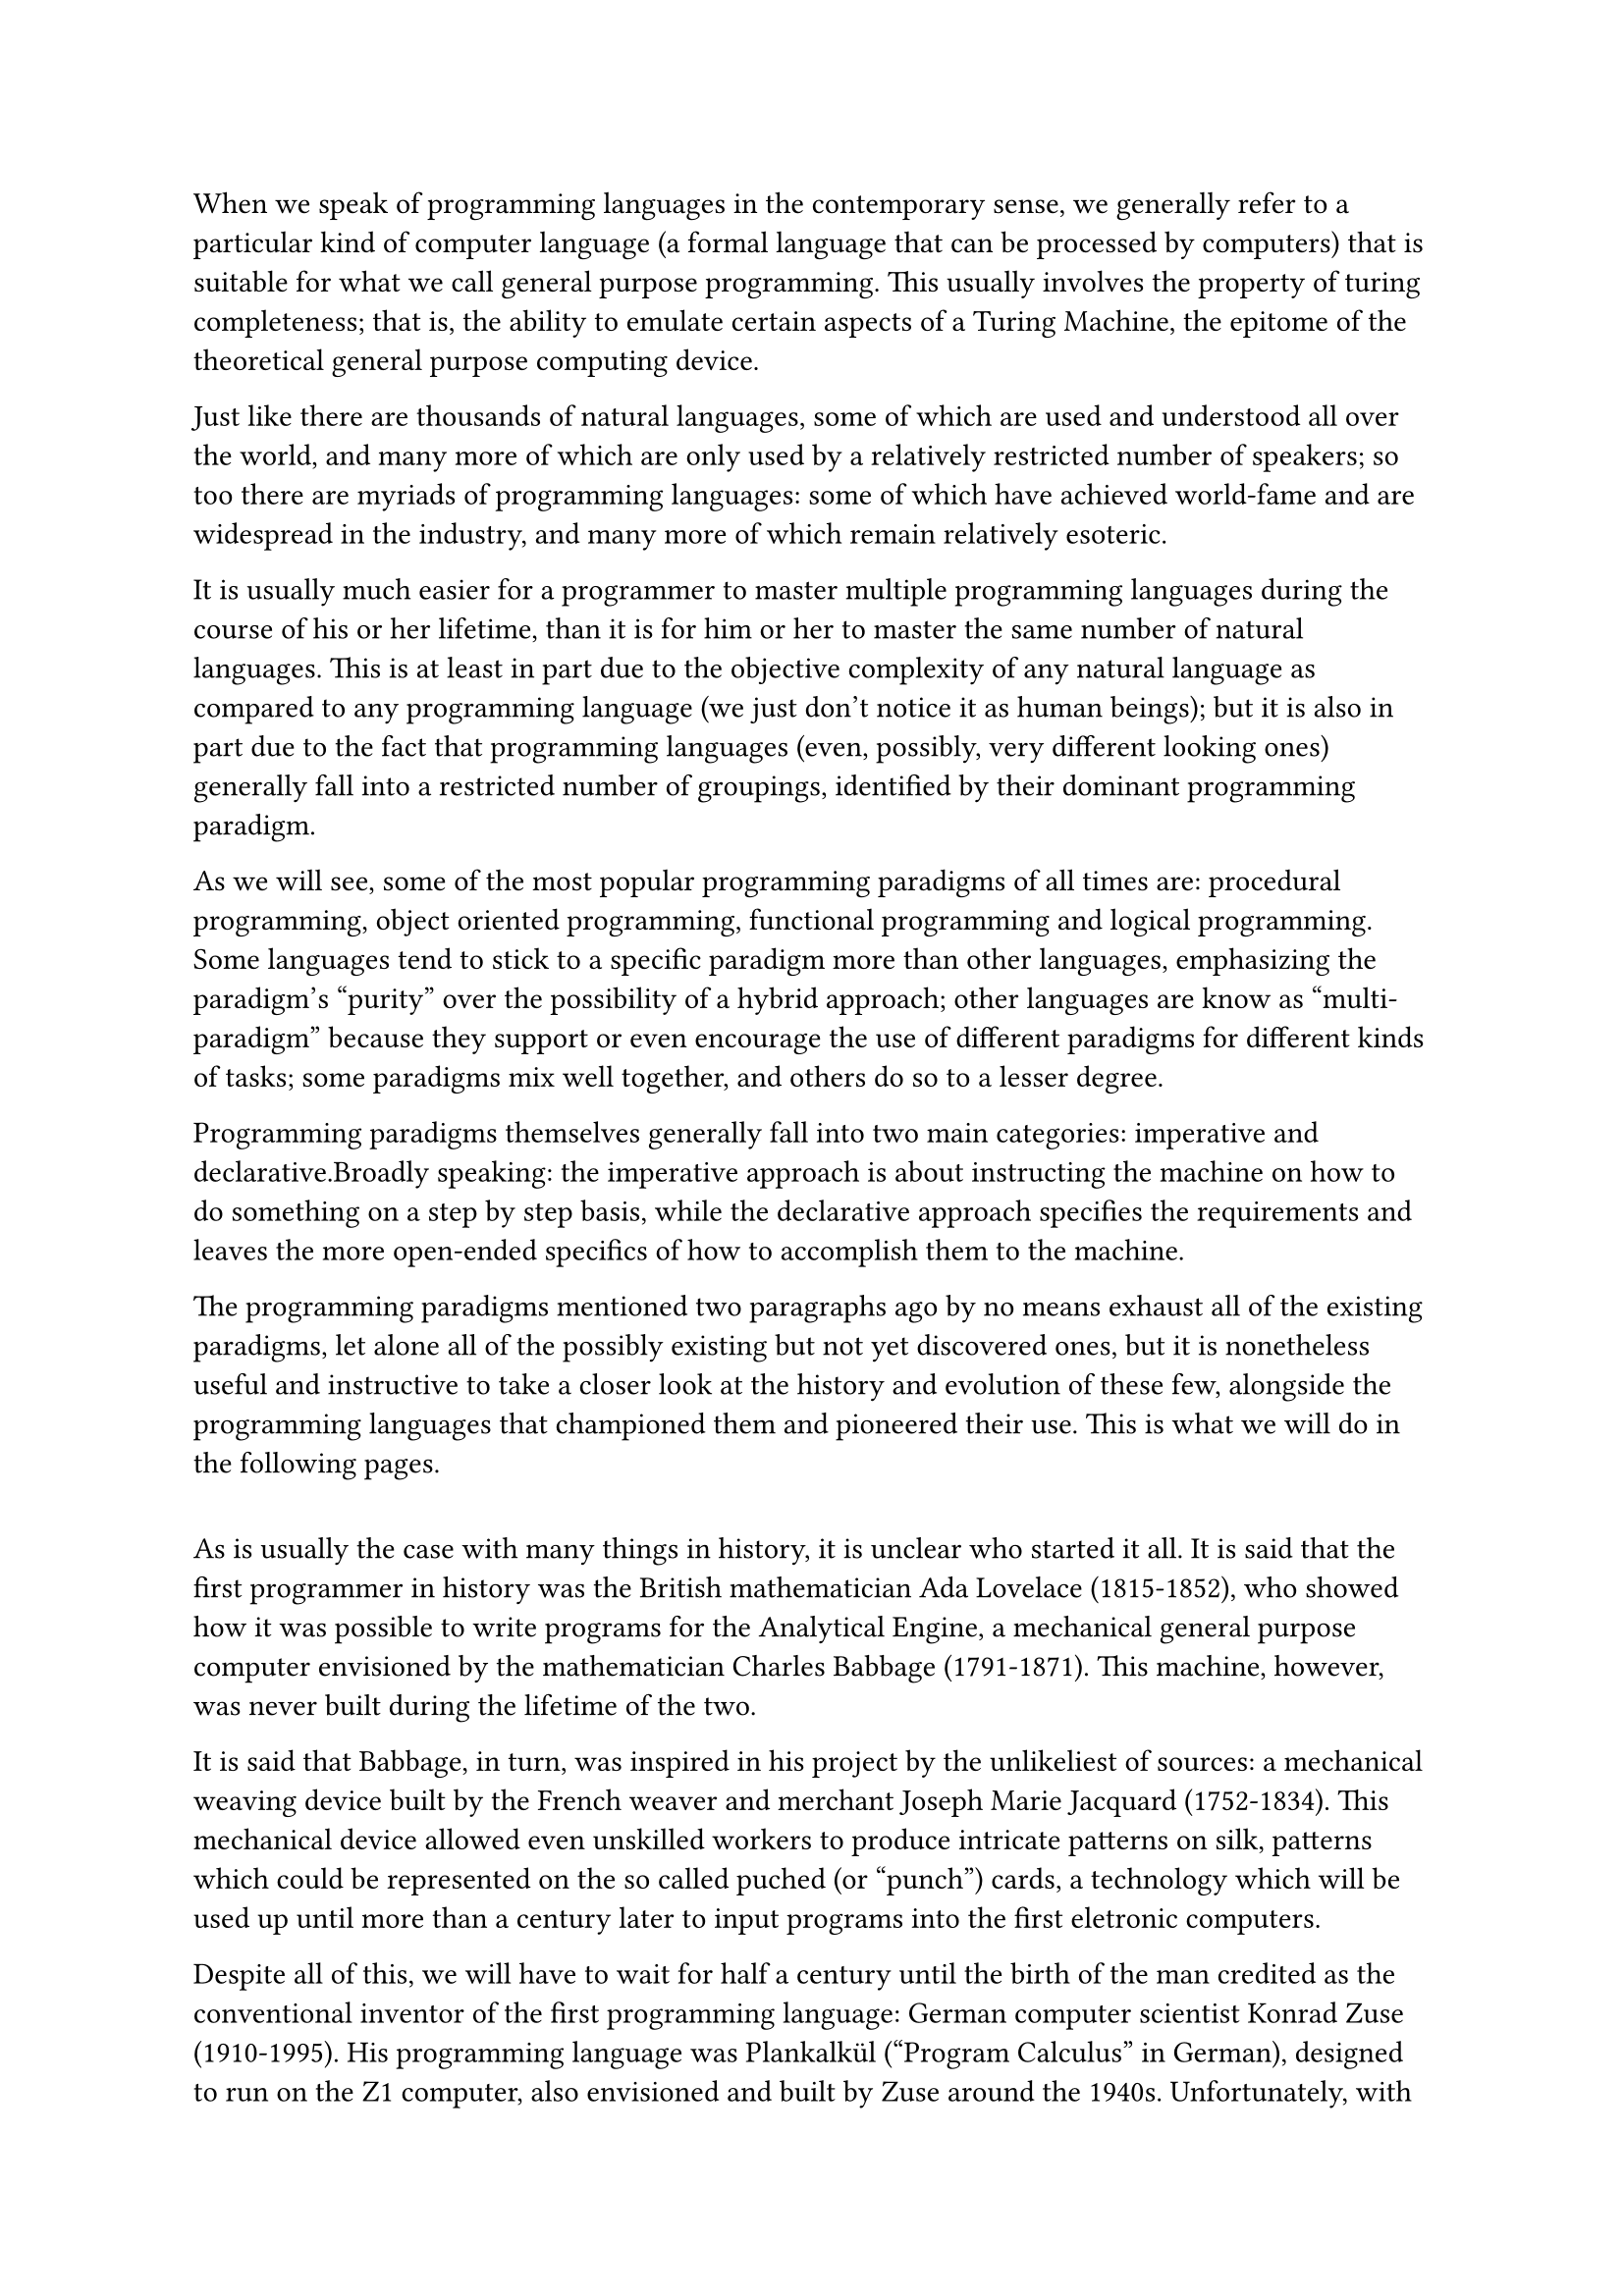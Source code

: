 When we speak of programming languages in the contemporary sense, we generally refer to a particular kind of computer language (a formal language that can be processed by computers) that is suitable for what we call general purpose programming. This usually involves the property of turing completeness; that is, the ability to emulate certain aspects of a Turing Machine, the epitome of the theoretical general purpose computing device.

Just like there are thousands of natural languages, some of which are used and understood all over the world, and many more of which are only used by a relatively restricted number of speakers; so too there are myriads of programming languages: some of which have achieved world-fame and are widespread in the industry, and many more of which remain relatively esoteric.

It is usually much easier for a programmer to master multiple programming languages during the course of his or her lifetime, than it is for him or her to master the same number of natural languages. This is at least in part due to the objective complexity of any natural language as compared to any programming language (we just don't notice it as human beings); but it is also in part due to the fact that programming languages (even, possibly, very different looking ones) generally fall into a restricted number of groupings, identified by their dominant programming paradigm.

As we will see, some of the most popular programming paradigms of all times are: procedural programming, object oriented programming, functional programming and logical programming. Some languages tend to stick to a specific paradigm more than other languages, emphasizing the paradigm's "purity" over the possibility of a hybrid approach; other languages are know as "multi-paradigm" because they support or even encourage the use of different paradigms for different kinds of tasks; some paradigms mix well together, and others do so to a lesser degree.

Programming paradigms themselves generally fall into two main categories: imperative and declarative.Broadly speaking: the imperative approach is about instructing the machine on how to do something on a step by step basis, while the declarative approach specifies the requirements and leaves the more open-ended specifics of how to accomplish them to the machine.

The programming paradigms mentioned two paragraphs ago by no means exhaust all of the existing paradigms, let alone all of the possibly existing but not yet discovered ones, but it is nonetheless useful and instructive to take a closer look at the history and evolution of these few, alongside the programming languages that championed them and pioneered their use. This is what we will do in the following pages.

== 

As is usually the case with many things in history, it is unclear who started it all. It is said that the first programmer in history was the British mathematician Ada Lovelace (1815-1852), who showed how it was possible to write programs for the Analytical Engine, a mechanical general purpose computer envisioned by the mathematician Charles Babbage (1791-1871). This machine, however, was never built during the lifetime of the two.

It is said that Babbage, in turn, was inspired in his project by the unlikeliest of sources: a mechanical weaving device built by the French weaver and merchant Joseph Marie Jacquard (1752-1834). This mechanical device allowed even unskilled workers to produce intricate patterns on silk, patterns which could be represented on the so called puched (or "punch") cards, a technology which will be used up until more than a century later to input programs into the first eletronic computers.

// https://sciencehistory.org/stories/magazine/the-french-connection/
// https://www.computerhistory.org/storageengine/punched-cards-control-jacquard-loom/
// (K. R. Chowdhary, Professor)

// https://www.britannica.com/biography/Ada-Lovelace
// Ada: “weaves algebraic patterns, just as the Jacquard-loom weaves flowers and leaves.”

Despite all of this, we will have to wait for half a century until the birth of the man credited as the conventional inventor of the first programming language: German computer scientist Konrad Zuse (1910-1995). His programming language was Plankalkül ("Program Calculus" in German), designed to run on the Z1 computer, also envisioned and built by Zuse around the 1940s. Unfortunately, with World War II raging on, and Zuse trapped in Germany and isolated from the rest of the computer engineering community, his work remained for a long time largely unknown to the general audience.

With the birth of the digital computer in the mid 1940s, the first programming languages that were developed were machine languages. A machine language is a purely numerical representation of an instruction supported by the machine's architecture, that can thus be directly executed by the machine; these instructions are, usually, very simple compared to an instruction in a modern high level language. While it is theoretically possible to design a computer atchitecture that executes a high level language out of the box, in practice this is never done, not even today, for practical and performance related reasons.

There are two problems, from the human user's perspective, with machine languages: they are purely numerical, and require one to memorize the numerical opcode (operation code) corresponding to a kind of instruction; and they also require the human programmer to manually specify the addresses of the memory cells that contain the data or instructions to be used; this means that the programmer will also have to manually change all of the other addresses if he/she decides that an extra instruction has to be inserted in the middle of existing ones.

This is why assembly languages were invented, shortly after that. An assembly language is a, usually, thin abstraction over the underlying machine code, the latter still being the only language which the bare metal can run out of the box. But assembly languages are much easier to use than machine code, because they provide alphabetical aliases for the numerical opcodes, and because they manage memory addresses automatically, relieving the programmer from the burden of having to keep track of them manually.

Though it may sound strange to us nowadays, in the early days some of the assembly languages were interpreted rather than compiled. Compilation versus Interpretation are the two main approaches that can be used to implement any programming language, rather than being a real intrinsic feature of the language in question. A compiled language is first translated to machine code, and the machine code (rather than the compiled language's code) is then run on the target computer. On the other hand, an interpreted language requires at least another program to be actively running on the target computer, an interpreter; the latter dynamically translates code in the interpreted language into actions by performing them on the machine.

Needless to say, pure interpretation is slower than compilation due to the extra overhead of the interpreter, but back in the early 1950s this wasn't considered a problem, because the power-hungry floating point operations had to be interpreted anyway (they weren't part of any machnine's native architecture yet).

Back in the day, computers were mostly used to perform scientific computations, and floating point operations, which just means operations on decimal numbers up to a certain level of precision, where consequently one of the most important kinds of operations for most programs written at the time; and we still sometimes measure computing power in FLOPS (Floating Point Operations per Second) nowadays.

Things changed when the IBM 704 computer was introduced; the 704 was the first computer to incorporate native floating point operations. When the 704 was introduced in the mid 1950s, people suddenly realized that interpretation was slow, and the software team at IBM released what came to hold the symbolic title of "first high level programming language": Fortran, "The IBM Mathematical FORmula TRANslating System". 

Fortran survives to this day in some scientific computation communities, with heavy modifications from the language that came out in 1956; the original version of Fortran developed by John Backus and his team at IBM supported basic arithmetics, limited length variable names, subroutines, the do-loop and a construct known as the arithmetic if, which branched to different parts of the program based on the value of an arithmetical expression.

Fortran lacked many of the language facilities we take for granted today. There was no incremental compilation: all of the parts of a program had to be recompiled from scratch all the time, and, given the occasional unreliability and slowness of the 704 /* was it compiled on the same machine it ran on?? */, this meant restricted program sizes. It also didn't have any dynamic memory allocation capabilities, which weren't essential for batch scientific computations anyway.

Overall, Fortran is an example among many of a language born with a specific purpose (doing math efficiently on the IBM 704) that later evolved, incorporating new constructs, and was ported over to numerous platforms. It is also a prime example of an imperative language.

Lisp (List Processor) was born with very different goals in mind. It was designed by the American computer scientist and Artificial Intelligence researcher John McCarthy (1927-2011) in 1958. Incidentally, it is he who coined the term "Artificial Intelligence" (AI) back in those years. His goals back then were to design a language that made it easy to perform symbolic (therefore non-numeric) computations on lists. A list data structure in computer science is a sequence of elements which is not contiguous in memory; each element stores a value and a pointer to the location of the successor. 

McCarthy's real aim was to arrive at an implementation for "Advice Taker", a program he first described in his seminal paper from 1959: "Programs with Common Sense". The hypothetical program would be fed with data in the form of predicate calculus Well-formed formulas (WFFs) or "sentences", and it would be given a concrete goal to accomplish; it then would've had to reason from the premises it had available to arrive at a solution to the problem, drawing immediate conclusions from the premises and taking action in case the conclusions were found to be imperative sentences. 

The dummy problem McCarthy provides us with, in his paper, is about deducing the appropriate steps to get him (McCarthy) to the airport to catch a flight, given such premises as the fact that he (McCarthy) is currently at home, that he has a car, that the airport is in such and such a location, that the car can get him to distant places, etc... This might seem like a trivial problem (or perhaps non-problem) to any "non-feeble-minded human" to use McCarthy's own expression; but the difficulty associated to reliably automating this kind of "trivial" reasoning is what came to be known as: the problem of Common Sense in AI.

In the process of developing a language to implement this program, McCarthy ended up with a very elegant set of language primitives. Lisp has pioneered an incredible number of innovations programmers still appreciate today; it came first at introducing recursion, conditional expressions (logical if), and dynamic (during run-time) allocation and deallocation of memory (with garbage collection).

Recursion is a universal concept found in many places including natural language, mathematics and computer science. In the latter two fields, the term "recursive function" basically refers to a function whose definition contains a reference to itself (the same function being defined). Recursion breaks a problem down into manageable subproblems, and, like iteration, it allows to repeat computations without duplication of code.

Unlike iteration, recursion doesn't require any reassignment of "counter" variables. 


----------
= Temporary Notes

evolution of programming languages, arisal and transfer of new features, death of obsolete ones


LISP born out of desire to process symbolic data in lists (most prior computations were numerical). Introduced recursion and contional expressions (logical if), dynamic alloc and garbage collection. Advice Taker This application became the impetus for the development of the list-processing language LISP

LISP's syntax is extremely simple.
LISP is a functional language, discuss FP, discuss declarative vs imperative.
issue of naturalness vs ease of efficient implementation.

original lisp had dynamic scope (roots of lisp, Paul Graham)

static (lexical) vs dynamic scoping. In static scoping (Java, C, C++) it depends on program text (nearest def wins), independent of runtime call stack. In dynamic scoping ... Mixed scoping in some languages like JS.

ML then (Miranda and Haskell purely functional)... Haskell also has lazy eval

ALGOL (late 50s, early 60s) effort to design machine independent scientific computation lang. generalized fortran

John Backus, a programming language designer at IBM, proposed a metalanguage of "metalinguistic formulas" to describe the syntax of the new programming language IAL, known today as ALGOL 58 (1959). His notation was first used in the ALGOL 60 report.

BNF is a notation for Chomsky's context-free grammars. Backus was familiar with Chomsky's work

ALGOL also introduced block structure, pass by value and "pass by name"
https://www2.cs.sfu.ca/~cameron/Teaching/383/PassByName.html

symbolic/textual substitution

Implications of the pass-by-name mechanism:
- The argument expression is re-evaluated each time the formal parameter is accessed.
- The procedure can change the values of variables used in the argument expression and hence change the expression's value. 

ALGOL allowed recursion (probably first imperative lang to do so)

ALGOL 60 lacked native input and output statements in the language, was another major
reason for its lack of acceptance (no hello world!)

COBOL
Grace Hopper: “mathematical programs should be written in mathematical
notation, data processing programs should be written in English statements”.
during the proposal process English, French and German keywords, UNIVAC, Remington-Rand (company) UNIVAC... but not "naturalistic", has been very widespread but not very "respected"

Many critical systems that still use COBOL exist nowadays
https://www.linkedin.com/pulse/importance-cobol-2023-bryan-varie/


BASIC

BASIC (Beginner's All-purpose Symbolic Instruction Code) was originally

1963 to
design a new language especially for liberal arts students.

The most important aspect of the original BASIC was that it was the first
widely used language that was used through terminals connected to a remote
computer. Terminals had just begun to be available at that time. Before then,
most programs were entered into computers through either punched cards or
paper tape.

The resurgence of BASIC in the 1990s was driven by the appearance of
Visual BASIC (VB). VB became widely used in large part because it provided
a simple way of building graphical user interfaces (GUIs), hence the name
Visual BASIC.

PL/I

Perhaps the best single-sentence description of PL/I is that it included what
were then considered the best parts of ALGOL 60 (recursion and block struc-
ture), Fortran IV (separate compilation with communication through global
data), and COBOL 60 (data structures, input/output, and report-generating
facilities), along with an extensive collection of new constructs, all somehow
cobbled together.

“I absolutely fail to see how we can keep our growing
programs firmly within our intellectual grip when by its sheer baroqueness
the programming language—our basic tool, mind you!—already escapes our
intellectual control.” Dijkstra

APL
A Programming Language
originally designed in the '60s by Kenneth E. Iverson at IBM, not to be implemented.

Huge number of operators, unreadable

SIMULA 67

- extension of ALGOL 60
- support for data abstractions
- first OOP lang
- using computers for simulation
- coroutines: subprograms that are allowed to restart at the position where they previously stopped
- class construct, OOP, data abstractions

https://www.quora.com/What-are-the-main-differences-between-Simula-and-Smalltalk

ALGOL 68

orthogonality

user defined data types

ALGOL 68 extended the elegant simplicity of
ALGOL 60, whereas PL/I simply threw together the features of several lan-
guages to attain its goals.

Pascal, C

LOGIC PROGRAMMING & PROLOG

- declarative paradigm
- programming based on predicate logic
- data specification AND inference method

https://www.sciencedirect.com/topics/computer-science/resolution-principle

During the early 1970s,
The first Prolog interpreter was developed at Marseille in 1972
University of Aix-Marseille
Department of Artificial Intelligence at the University of Edin-
burgh


intelligent database, facts and rules

two major reasons why logic programming has
not become more widely used. First, as with some other nonimperative
approaches, programs written in logic languages thus far have proven to
be highly inefficient relative to equivalent imperative programs. Second, it
has been determined that it is an effective approach for only a few relatively
small areas of application: certain kinds of database management systems and
some areas of AI.

Prolog++

https://wiki.c2.com/?DesignByCommittee: Ada, COBOL, Haskell


Smalltalk

Ph.D. dissertation work of Alan Kay in the late 1960s at the University of Utah (Kay,
1969).

http://userpage.fu-berlin.de/~ram/pub/pub_jf47ht81Ht/doc_kay_oop_en

everything is an object, all the way down
sending a message to an object to invoke one of its methods. inspired by cells in living organisms, or network of intercommunicating virtual computers.

Alan Kay's OOP emphasized message passing, dynamic types, NOT inheritance.
If an object accepts the same kind of messages, it has the same interface.
code reuse must not be conflated with common interfaces

C++

discussion of general OOP approach

On the negative side, because C++ is a very large and complex language,
it clearly suffers drawbacks similar to those of PL/I. It inherited most of the
insecurities of C, which make it less safe than languages such as Ada and
Java.

Java

The Scripting Langs
(Ba)sh, awk, Perl, Javascript, PHP, Python, Ruby, Lua

originally interpreted

many of these langs were born with dynamic typing, but later evolved (one or multiple) static typing subset(s), 

Markup Languages

The "ideal" language?????

can it exist?
Are some PLs clearly better/worse than others? (yes according to people like P. Graham)

(the pragmatic programmer)
believing that something that changed didn't change (as a result of high coupling)
believing that something that hasn't changed did change (as a result of repetition)



// growing a lang, Guy Steele


----------------------


= Programming Languages

The naturalistic approach can be seen as a new programming paradigm, albeit one which the principles of which aren't still well defined much less well established; it may be of some help to briefly review the main (most popular) programming paradigms as of today, before trying to formulate any ideas specific to naturalistic programming.


== Procedural Programming

Procedural programming is a kind of Imperative programming, because it lets the programmer handle state and control flow explicitly.

There are other kinds of Imperative programming such as unstructured programming which makes use of goto statements, but Procedural programming relies on structured programming techniques (control flow structures such as loops and if statements rather than gotos) and procedures (a kind of routine) to modularize the program.

Procedural programming is an old and well established idea. Most of the popular general purpose programming languages nowadays (2023) fully support procedural programming, although none of them is "purely procedural". 

It is fair to say that it's the way most programmers first learn to code.

A Procedure is a kind of Routine (a distinct block/sequence of code intended to be reused) which, unlike a Pure Function, can have side-effects.

Procedural programming typically conceives data (primitives, structs/records) and instructions/behavior (statements, functions) as separate entities.

The natural language parallel of procedural programming is something like detailing the steps of a recipe.

// % https://survey.stackoverflow.co/2023/#technology
// % https://en.wikipedia.org/wiki/Procedural_programming
// % https://medium.com/codex/procedural-programming-was-procedural-programming-is-procedural-programming-will-be-a26131cb463f


== Object Oriented Programming

An extremely popular programming paradigm, supported to some degree by all of the most popular languages (2023), usually used in conjunction with [procedural programming](./1-procedural.md), and thus being often described as an imperative style of programming, though this need not be the case.

The core of OOP is the idea that objects should combine data and behavior into a single entity, which interacts with other entities through message passing. 

The traditional four pillars of OOP are: data abstraction, encapsulation, inheritance, and polymorphism.

An object should manage their state internally, hiding it from the others.

In practice, message passing is usually though of and implemented as a procedure call, though purely object oriented languages (and "actor-oriented" languages) do in fact exist.

Computer scientist Alan Kay, creator of the language Smalltalk, is usually cited as the "father" of OOP, albeit his own conception of the paradigm differs somewhat from the more popular procedural-based version.

Most OOP languages are class-based, a class is a template that is used to create instances of objects. This again, however, isn't the sole approach: a minority of languages are instead prototype-based: a prototype is a fully functioning object of its own, that can be cloned later if more instances of it are needed.

Inheritance is a moderately controversial topic among modern programmers, due to the rigidity of hierarchies, the problems related to refactoring, and the danger inherent to multiple inheritance (MI). Mixins and traits are slightly different modern alternative to MI.

Another important concept of (though not exclusively of) OOP is polymorphism: the idea that the same interface can apply to different underlying implementations.

The natural language parallels of OOP are many and varied: the concept of agents or efficient causes (data+behavior), the idea of these agents interacting together to achieve a common goal (message passing), and the subdivision of the world into concepts and subconcepts (classes and inheritance).

// % https://www.merriam-webster.com/dictionary/agent
// % https://survey.stackoverflow.co/2023/#technology
// % https://en.wikipedia.org/wiki/Object-oriented_programming
// % https://medium.com/nerd-for-tech/the-four-pillars-of-object-oriented-programming-39efe4e87afc


== Functional Programming

While it is a tenet of OOP that state should be hidden behind objects, Functional Programming takes the more radical approach of abolishing state (aka: mutable state) altogether from most of the codebase, isolating it from the core logic.

Pure functional programming is a declarative...

A very concise way of defining pure FP is that it is about: Pure Functions and immutable data structures.

A pure function is a function whose output depends entirely on its inputs (referential purity) and whose evaluation does not alter the state of any data structure (absence of side-effects).

An example of an impure function would be, for example, anything that has to do with I/O, like even a simple print function.

As a consequence of this, FP bans the use of iteration and iterative control flow strcutures such as loops: because they require mutable variables, and only makes use of recursion as the basic way of repeating instructions; but it builds numerous higher level abstractions on top of it, many of which (functions as first class citizens and higher order functions) have since made it into most mainstream programming languages.

In theory, FP and OOP are compatible to a large extent (cf. Scala) and it is possible to write a program using immutable objects which respects the rules of both paradigms to a large degree.

Functional programming takes most of its ideas from lambda calculus, a field of pure mathematics.

// % https://en.wikipedia.org/wiki/Functional_programming
// % https://www.amazon.com/Functional-Programming-Simplified-Alvin-Alexander/dp/1979788782

== Logic Programming

Logic Programming is based on a different branch of mathematics: formal logic, mostly predicate logic, though a few higher order logic based languages exist.

It is, not unlike FP, a declarative style of programming: logical implications are declared, usually in the form of a horn clause, and then are used to formally prove statements.

// % https://en.wikipedia.org/wiki/Logic_programming


== The End of Programming

Computer Scientist Matt Welsh has argued that traditional programming done by humans will become obsolete as a result of the advancement of AI systems that can be told what to do in natural language and come up with solutions for problems they were never explicitly taught how to deal with (zero-shot learning).

However, the proliferation of guides on how to best use modern LLMs and the birth of Prompt Engineering suggests that a certain level of experience will be still needed to make effective use of these new "executable English" systems.

Natural language thus seems to be the new frontier of programming, and a decent understanding of natural language, its style at describing problems, its advantages over traditional programming languages and its limitations will be crucial over the next decades, as LLMs grow more powerful and useful.


// % https://www.promptingguide.ai/
// % https://it.wikipedia.org/wiki/Matt_Welsh
// % https://cacm.acm.org/magazines/2023/1/267976-the-end-of-programming/fulltext
// % https://www.tcg.com/blog/on-the-wisdom-of-natural-language-programming/
